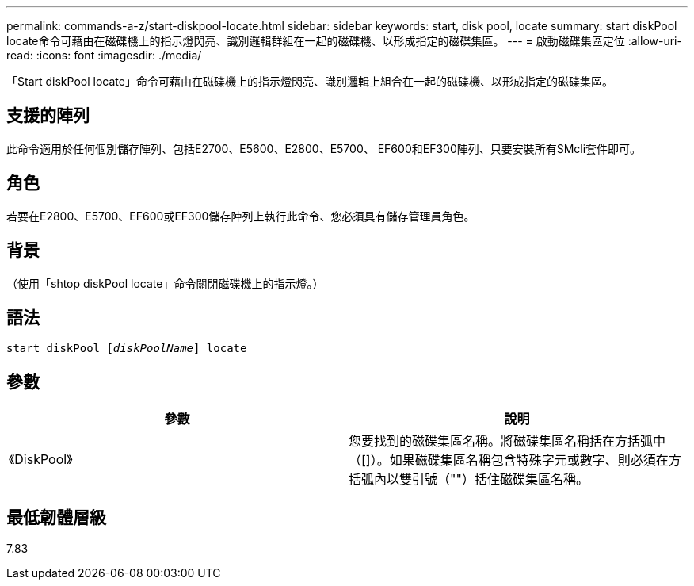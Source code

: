 ---
permalink: commands-a-z/start-diskpool-locate.html 
sidebar: sidebar 
keywords: start, disk pool, locate 
summary: start diskPool locate命令可藉由在磁碟機上的指示燈閃亮、識別邏輯群組在一起的磁碟機、以形成指定的磁碟集區。 
---
= 啟動磁碟集區定位
:allow-uri-read: 
:icons: font
:imagesdir: ./media/


[role="lead"]
「Start diskPool locate」命令可藉由在磁碟機上的指示燈閃亮、識別邏輯上組合在一起的磁碟機、以形成指定的磁碟集區。



== 支援的陣列

此命令適用於任何個別儲存陣列、包括E2700、E5600、E2800、E5700、 EF600和EF300陣列、只要安裝所有SMcli套件即可。



== 角色

若要在E2800、E5700、EF600或EF300儲存陣列上執行此命令、您必須具有儲存管理員角色。



== 背景

（使用「shtop diskPool locate」命令關閉磁碟機上的指示燈。）



== 語法

[listing, subs="+macros"]
----
start diskPool pass:quotes[[_diskPoolName_]] locate
----


== 參數

[cols="2*"]
|===
| 參數 | 說明 


 a| 
《DiskPool》
 a| 
您要找到的磁碟集區名稱。將磁碟集區名稱括在方括弧中（[]）。如果磁碟集區名稱包含特殊字元或數字、則必須在方括弧內以雙引號（""）括住磁碟集區名稱。

|===


== 最低韌體層級

7.83

